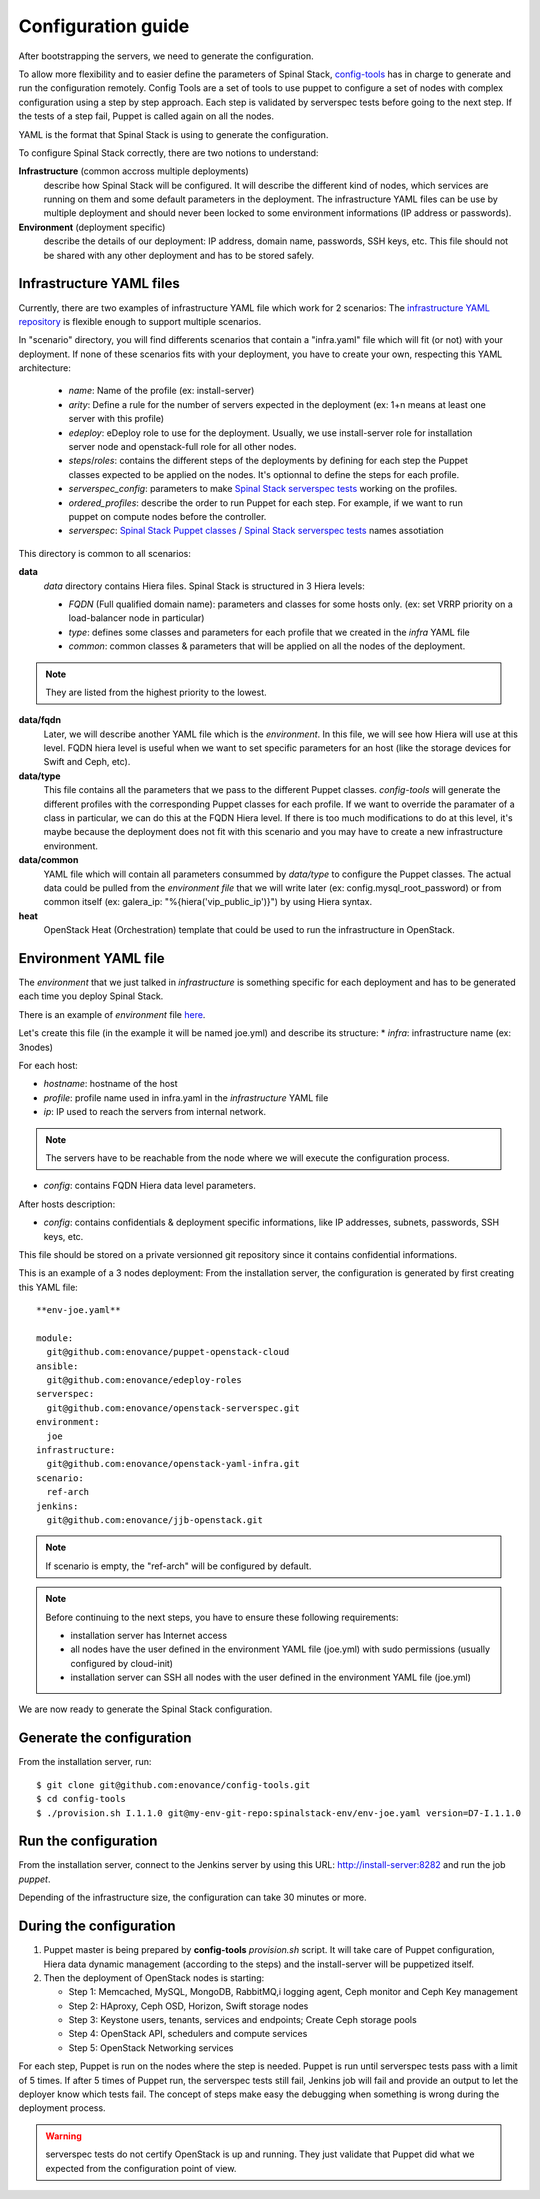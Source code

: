 Configuration guide
===================

After bootstrapping the servers, we need to generate the configuration.

To allow more flexibility and to easier define the parameters of Spinal Stack, config-tools_ has in charge to generate and run the configuration remotely.
Config Tools are a set of tools to use puppet to configure a set of nodes with complex configuration using a step by step approach. Each step is validated by serverspec tests before going to the next step. If the tests of a step fail, Puppet is called again on all the nodes.

.. _config-tools: https://github.com/enovance/config-tools

YAML is the format that Spinal Stack is using to generate the configuration.

To configure Spinal Stack correctly, there are two notions to understand:

**Infrastructure** (common accross multiple deployments)
    describe how Spinal Stack will be configured. It will describe the different kind of nodes,
    which services are running on them and some default parameters in the deployment.
    The infrastructure YAML files can be use by multiple deployment and should never been locked to some environment
    informations (IP address or passwords).
**Environment** (deployment specific)
    describe the details of our deployment: IP address, domain name, passwords, SSH keys, etc.
    This file should not be shared with any other deployment and has to be stored safely.


Infrastructure YAML files
-------------------------

Currently, there are two examples of infrastructure YAML file which work for 2 scenarios:
The `infrastructure YAML repository`_ is flexible enough to support multiple scenarios.

.. _`infrastructure YAML repository`: https://github.com/enovance/openstack-yaml-infra

In "scenario" directory, you will find differents scenarios that contain a "infra.yaml" file which will fit (or not) with your deployment.
If none of these scenarios fits with your deployment, you have to create your own, respecting this YAML architecture:

    * `name`: Name of the profile (ex: install-server)
    * `arity`: Define a rule for the number of servers expected in the deployment (ex: 1+n means
      at least one server with this profile)
    * `edeploy`: eDeploy role to use for the deployment. Usually, we use install-server role
      for installation server node and openstack-full role for all other nodes.
    * `steps`/`roles`: contains the different steps of the deployments by defining for each step the Puppet classes
      expected to be applied on the nodes. It's optionnal to define the steps for each profile.
    * `serverspec_config`: parameters to make `Spinal Stack serverspec tests`_ working on the profiles.
    * `ordered_profiles`: describe the order to run Puppet for each step. For example, if we want to run puppet
      on compute nodes before the controller.
    * `serverspec`: `Spinal Stack Puppet classes`_ / `Spinal Stack serverspec tests`_ names assotiation

.. _`Spinal Stack serverspec tests`: https://github.com/enovance/openstack-serverspec
.. _`Spinal Stack Puppet classes`: https://github.com/enovance/puppet-openstack-cloud


This directory is common to all scenarios:

**data**
    `data` directory contains Hiera files. Spinal Stack is structured in 3 Hiera levels:

    * `FQDN` (Full qualified domain name): parameters and classes for some hosts only. (ex: set VRRP priority on
      a load-balancer node in particular)
    * `type`: defines some classes and parameters for each profile that we created in the `infra` YAML file
    * `common`: common classes & parameters that will be applied on all the nodes of the deployment.

.. note::
    They are listed from the highest priority to the lowest.

**data/fqdn**
    Later, we will describe another YAML file which is the `environment`. In this file, we will see how
    Hiera will use at this level. FQDN hiera level is useful when we want to set specific parameters for an
    host (like the storage devices for Swift and Ceph, etc).

**data/type**
    This file contains all the parameters that we pass to the different Puppet classes.
    `config-tools` will generate the different profiles with the corresponding Puppet classes for each profile.
    If we want to override the paramater of a class in particular, we can do this at the FQDN Hiera level.
    If there is too much modifications to do at this level, it's maybe because the deployment does not fit with
    this scenario and you may have to create a new infrastructure environment.

**data/common**
    YAML file which will contain all parameters consummed by `data/type` to configure the Puppet classes.
    The actual data could be pulled from the `environment file` that we will write later (ex:
    config.mysql_root_password) or from common itself (ex: galera_ip: "%{hiera('vip_public_ip')}") by using
    Hiera syntax.

**heat**
    OpenStack Heat (Orchestration) template that could be used to run the infrastructure in OpenStack.



Environment YAML file
---------------------

The `environment` that we just talked in `infrastructure` is something specific for each deployment and has to be generated each time you deploy Spinal Stack.

There is an example of `environment` file here_.

.. _here: https://github.com/enovance/openstack-yaml-infra/blob/master/example.yml

Let's create this file (in the example it will be named joe.yml) and describe its structure:
* `infra`: infrastructure name (ex: 3nodes)

For each host:

* `hostname`: hostname of the host
* `profile`: profile name used in infra.yaml in the `infrastructure` YAML file
* `ip`: IP used to reach the servers from internal network.

.. note::
    The servers have to be reachable from the node where we will execute the configuration process.

* `config`: contains FQDN Hiera data level parameters.

After hosts description:

* `config`: contains confidentials & deployment specific informations, like IP addresses, subnets, passwords, SSH keys, etc.

This file should be stored on a private versionned git repository since it contains confidential informations.

This is an example of a 3 nodes deployment:
From the installation server, the configuration is generated by first creating this YAML file::

    **env-joe.yaml**

    module:
      git@github.com:enovance/puppet-openstack-cloud
    ansible:
      git@github.com:enovance/edeploy-roles
    serverspec:
      git@github.com:enovance/openstack-serverspec.git
    environment:
      joe
    infrastructure:
      git@github.com:enovance/openstack-yaml-infra.git
    scenario:
      ref-arch
    jenkins:
      git@github.com:enovance/jjb-openstack.git

.. note::

    If scenario is empty, the "ref-arch" will be configured by default.

.. note::
    Before continuing to the next steps, you have to ensure these following requirements:

    - installation server has Internet access
    - all nodes have the user defined in the environment YAML file (joe.yml) with sudo permissions
      (usually configured by cloud-init)
    - installation server can SSH all nodes with the user defined in the environment YAML file (joe.yml)


We are now ready to generate the Spinal Stack configuration.

Generate the configuration
--------------------------

From the installation server, run::

    $ git clone git@github.com:enovance/config-tools.git
    $ cd config-tools
    $ ./provision.sh I.1.1.0 git@my-env-git-repo:spinalstack-env/env-joe.yaml version=D7-I.1.1.0

Run the configuration
---------------------

From the installation server, connect to the Jenkins server by using this URL: http://install-server:8282 and run the job `puppet`.

Depending of the infrastructure size, the configuration can take 30 minutes or more.


During the configuration
------------------------

1. Puppet master is being prepared by **config-tools** `provision.sh` script. It will take care of Puppet
   configuration, Hiera data dynamic management (according to the steps) and the install-server will be
   puppetized itself.
2. Then the deployment of OpenStack nodes is starting:

   - Step 1: Memcached, MySQL, MongoDB, RabbitMQ,i logging agent, Ceph monitor and Ceph Key management
   - Step 2: HAproxy, Ceph OSD, Horizon, Swift storage nodes
   - Step 3: Keystone users, tenants, services and endpoints; Create Ceph storage pools
   - Step 4: OpenStack API, schedulers and compute services
   - Step 5: OpenStack Networking services

For each step, Puppet is run on the nodes where the step is needed. Puppet is run until serverspec tests pass with a limit of 5 times. If after 5 times of Puppet run, the serverspec tests still fail, Jenkins job will fail and provide an output to let the deployer know which tests fail.
The concept of steps make easy the debugging when something is wrong during the deployment process.

.. warning::
    serverspec tests do not certify OpenStack is up and running. They just validate that Puppet did what we expected from the configuration point of view.
